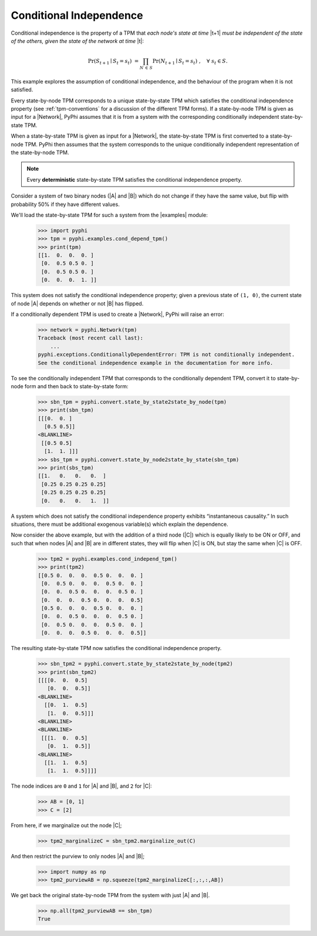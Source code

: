 .. _conditional-independence:

Conditional Independence
========================

Conditional independence is the property of a TPM that *each node's state at
time* |t+1| *must be independent of the state of the others, given the state of
the network at time* |t|:

.. math::
    \Pr(S_{t+1} \mid S_t = s_t) \;=
    \prod_{N \,\in\, S} \Pr(N_{t+1} \mid S_t = s_t)\;,
    \quad \forall \; s_t \in S.

This example explores the assumption of conditional independence, and the
behaviour of the program when it is not satisfied.

Every state-by-node TPM corresponds to a unique state-by-state TPM which
satisfies the conditional independence property (see :ref:`tpm-conventions` for
a discussion of the different TPM forms). If a state-by-node TPM is given as
input for a |Network|, PyPhi assumes that it is from a system with the
corresponding conditionally independent state-by-state TPM.

When a state-by-state TPM is given as input for a |Network|, the state-by-state
TPM is first converted to a state-by-node TPM. PyPhi then assumes that the
system corresponds to the unique conditionally independent representation of
the state-by-node TPM.

.. note::
    Every **deterministic** state-by-state TPM satisfies the conditional
    independence property.

Consider a system of two binary nodes (|A| and |B|) which do not change if they
have the same value, but flip with probability 50% if they have different
values.

We'll load the state-by-state TPM for such a system from the |examples| module:

    >>> import pyphi
    >>> tpm = pyphi.examples.cond_depend_tpm()
    >>> print(tpm)
    [[1.  0.  0.  0. ]
     [0.  0.5 0.5 0. ]
     [0.  0.5 0.5 0. ]
     [0.  0.  0.  1. ]]

This system does not satisfy the conditional independence property; given a
previous state of ``(1, 0)``, the current state of node |A| depends on whether
or not |B| has flipped.

If a conditionally dependent TPM is used to create a |Network|, PyPhi will
raise an error:

    >>> network = pyphi.Network(tpm)
    Traceback (most recent call last):
        ...
    pyphi.exceptions.ConditionallyDependentError: TPM is not conditionally independent.
    See the conditional independence example in the documentation for more info.

To see the conditionally independent TPM that corresponds to the conditionally
dependent TPM, convert it to state-by-node form and then back to state-by-state
form:

    >>> sbn_tpm = pyphi.convert.state_by_state2state_by_node(tpm)
    >>> print(sbn_tpm)
    [[[0.  0. ]
      [0.5 0.5]]
    <BLANKLINE>
     [[0.5 0.5]
      [1.  1. ]]]
    >>> sbs_tpm = pyphi.convert.state_by_node2state_by_state(sbn_tpm)
    >>> print(sbs_tpm)
    [[1.   0.   0.   0.  ]
     [0.25 0.25 0.25 0.25]
     [0.25 0.25 0.25 0.25]
     [0.   0.   0.   1.  ]]

A system which does not satisfy the conditional independence property exhibits
“instantaneous causality.” In such situations, there must be additional
exogenous variable(s) which explain the dependence.

Now consider the above example, but with the addition of a third node (|C|)
which is equally likely to be ON or OFF, and such that when nodes |A| and |B|
are in different states, they will flip when |C| is ON, but stay the same when
|C| is OFF.

    >>> tpm2 = pyphi.examples.cond_independ_tpm()
    >>> print(tpm2)
    [[0.5 0.  0.  0.  0.5 0.  0.  0. ]
     [0.  0.5 0.  0.  0.  0.5 0.  0. ]
     [0.  0.  0.5 0.  0.  0.  0.5 0. ]
     [0.  0.  0.  0.5 0.  0.  0.  0.5]
     [0.5 0.  0.  0.  0.5 0.  0.  0. ]
     [0.  0.  0.5 0.  0.  0.  0.5 0. ]
     [0.  0.5 0.  0.  0.  0.5 0.  0. ]
     [0.  0.  0.  0.5 0.  0.  0.  0.5]]

The resulting state-by-state TPM now satisfies the conditional independence
property.

    >>> sbn_tpm2 = pyphi.convert.state_by_state2state_by_node(tpm2)
    >>> print(sbn_tpm2)
    [[[[0.  0.  0.5]
       [0.  0.  0.5]]
    <BLANKLINE>
      [[0.  1.  0.5]
       [1.  0.  0.5]]]
    <BLANKLINE>
    <BLANKLINE>
     [[[1.  0.  0.5]
       [0.  1.  0.5]]
    <BLANKLINE>
      [[1.  1.  0.5]
       [1.  1.  0.5]]]]

The node indices are ``0`` and ``1`` for |A| and |B|, and ``2`` for |C|:

    >>> AB = [0, 1]
    >>> C = [2]

From here, if we marginalize out the node |C|;

    >>> tpm2_marginalizeC = sbn_tpm2.marginalize_out(C)

And then restrict the purview to only nodes |A| and |B|;

    >>> import numpy as np
    >>> tpm2_purviewAB = np.squeeze(tpm2_marginalizeC[:,:,:,AB])

We get back the original state-by-node TPM from the system with just |A| and
|B|.

    >>> np.all(tpm2_purviewAB == sbn_tpm)
    True
